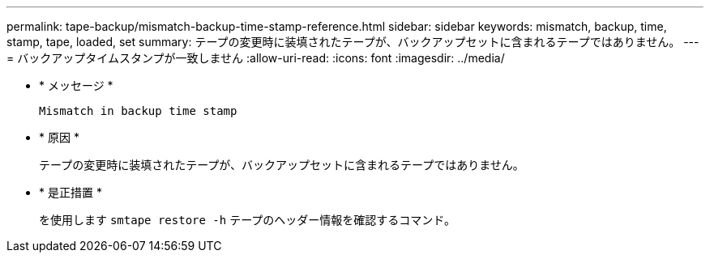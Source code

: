 ---
permalink: tape-backup/mismatch-backup-time-stamp-reference.html 
sidebar: sidebar 
keywords: mismatch, backup, time, stamp, tape, loaded, set 
summary: テープの変更時に装填されたテープが、バックアップセットに含まれるテープではありません。 
---
= バックアップタイムスタンプが一致しません
:allow-uri-read: 
:icons: font
:imagesdir: ../media/


* * メッセージ *
+
`Mismatch in backup time stamp`

* * 原因 *
+
テープの変更時に装填されたテープが、バックアップセットに含まれるテープではありません。

* * 是正措置 *
+
を使用します `smtape restore -h` テープのヘッダー情報を確認するコマンド。


